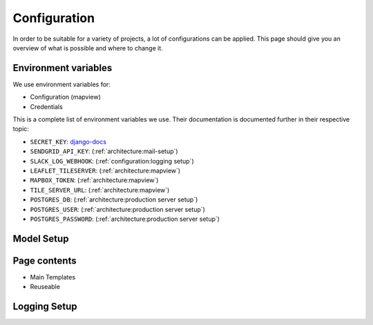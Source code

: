 Configuration
=================

In order to be suitable for a variety of projects, a lot of configurations can be applied. This page should give you an overview of what is possible and where to change it.


Environment variables
-------------------------
We use environment variables for:

* Configuration (mapview)
* Credentials

This is a complete list of environment variables we use. Their documentation is documented further in their respective topic:

* ``SECRET_KEY``: django-docs_
* ``SENDGRID_API_KEY``: (:ref:`architecture:mail-setup`)
* ``SLACK_LOG_WEBHOOK``: (:ref:`configuration:logging setup`)

* ``LEAFLET_TILESERVER``: (:ref:`architecture:mapview`)
* ``MAPBOX_TOKEN``: (:ref:`architecture:mapview`)
* ``TILE_SERVER_URL``: (:ref:`architecture:mapview`)

* ``POSTGRES_DB``: (:ref:`architecture:production server setup`)
* ``POSTGRES_USER``: (:ref:`architecture:production server setup`)
* ``POSTGRES_PASSWORD``: (:ref:`architecture:production server setup`)

.. _django-docs: https://docs.djangoproject.com/en/3.0/ref/settings/#std:setting-SECRET_KEY


Model Setup
-------------------------

Page contents
-------------------------

* Main Templates
* Reuseable

Logging Setup
-------------------------
